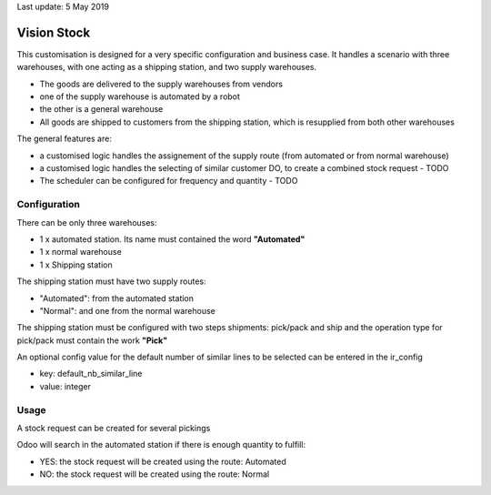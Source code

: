 Last update: 5 May 2019

=============
Vision Stock
=============

This customisation is designed for a very specific configuration and business case. It handles a scenario with three warehouses, with one acting as a shipping station, and two supply warehouses.

* The goods are delivered to the supply warehouses from vendors
* one of the supply warehouse is automated by a robot
* the other is a general warehouse
* All goods are shipped to customers from the shipping station, which is resupplied from both other warehouses

The general features are:

* a customised logic handles the assignement of the supply route (from automated or from normal warehouse)
* a customised logic handles the selecting of similar customer DO, to create a combined stock request - TODO
* The scheduler can be configured for frequency and quantity - TODO


Configuration
=============

There can be only three warehouses:

* 1 x automated station. Its name must contained the word **"Automated"**
* 1 x normal warehouse
* 1 x Shipping station

The shipping station must have two supply routes:

* "Automated": from the automated station
* "Normal": and one from the normal warehouse

The shipping station must be configured with two steps shipments: pick/pack and ship and the operation type for pick/pack must contain the work **"Pick"**

An optional config value for the default number of similar lines to be selected can be entered in the ir_config

* key: default_nb_similar_line
* value: integer


Usage
=====
A stock request can be created for several pickings

Odoo will search in the automated station if there is enough quantity to fulfill:

* YES: the stock request will be created using the route: Automated
* NO: the stock request will be created using the route: Normal

